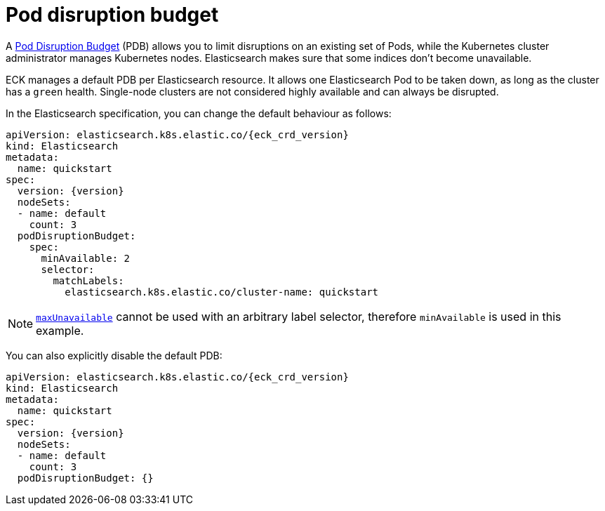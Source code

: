 :parent_page_id: elasticsearch-specification
:page_id: pod-disruption-budget
ifdef::env-github[]
****
link:https://www.elastic.co/guide/en/cloud-on-k8s/master/k8s-{parent_page_id}.html#k8s-{page_id}[View this document on the Elastic website]
****
endif::[]
[id="{p}-{page_id}"]
= Pod disruption budget

A link:https://kubernetes.io/docs/tasks/run-application/configure-pdb/[Pod Disruption Budget] (PDB) allows you to limit disruptions on an existing set of Pods, while the Kubernetes cluster administrator manages Kubernetes nodes.
Elasticsearch makes sure that some indices don't become unavailable.

ECK manages a default PDB per Elasticsearch resource. It allows one Elasticsearch Pod to be taken down, as long as the cluster has a `green` health. Single-node clusters are not considered highly available and can always be disrupted.

In the Elasticsearch specification, you can change the default behaviour as follows:

[source,yaml,subs="attributes"]
----
apiVersion: elasticsearch.k8s.elastic.co/{eck_crd_version}
kind: Elasticsearch
metadata:
  name: quickstart
spec:
  version: {version}
  nodeSets:
  - name: default
    count: 3
  podDisruptionBudget:
    spec:
      minAvailable: 2
      selector:
        matchLabels:
          elasticsearch.k8s.elastic.co/cluster-name: quickstart
----

NOTE: link:https://kubernetes.io/docs/tasks/run-application/configure-pdb/#arbitrary-controllers-and-selectors[`maxUnavailable`] cannot be used with an arbitrary label selector, therefore `minAvailable` is used in this example.

You can also explicitly disable the default PDB:

[source,yaml,subs="attributes"]
----
apiVersion: elasticsearch.k8s.elastic.co/{eck_crd_version}
kind: Elasticsearch
metadata:
  name: quickstart
spec:
  version: {version}
  nodeSets:
  - name: default
    count: 3
  podDisruptionBudget: {}
----
